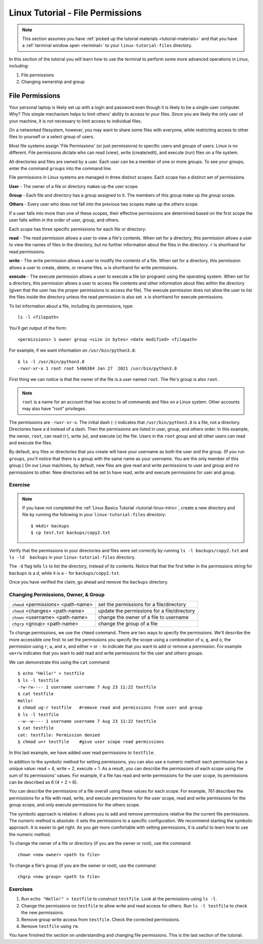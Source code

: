 .. _linux-permissions:

Linux Tutorial - File Permissions
=================================

.. note::
   
   This section assumes you have :ref:`picked up the tutorial
   materials <tutorial-materials>` and that you have a :ref:`terminal
   window open <terminal>` to your  ``linux-tutorial-files`` directory.

In this section of the tutorial you will learn how to use
the terminal to perform some more advanced operations in Linux, including:

#. File permissions
#. Changing ownership and group


File Permissions
----------------

Your personal laptop is likely set up with a login and password
even though it is likely to be a single-user computer.  Why?  This
simple mechanism helps to limit others' ability to access to your
files.  Since you are likely the only user of your machine, it is
not necessary to limit access to individual files.

On a networked filesystem, however, you may want to share some files
with everyone, while restricting access to other files to yourself or
a select group of users.

Most file systems assign 'File Permissions' (or just permissions) to specific users and groups of users. Linux is no different. File permissions dictate who can read (view), write (create/edit), and execute (run) files on a file system.

All directories and files are owned by a user. Each user can be a member of one or more groups. To see your groups, enter the command ``groups`` into the command line.

File permissions in Linux systems are managed in three distinct scopes. Each scope has a distinct set of permissions.

**User** - The owner of a file or directory makes up the *user* scope.

**Group** - Each file and directory has a group assigned to it. The members of this group make up the *group* scope.

**Others** - Every user who does not fall into the previous two scopes make up the *others* scope.

If a user falls into more than one of these scopes, their effective permissions are determined based on the first scope the user falls within in the order of user, group, and others.

Each scope has three specific permissions for each file or directory:

**read** - The read permission allows a user to view a file's contents. When set for a directory, this permission allows a user to view the names of files in the directory, but no further information about the files in the directory. ``r`` is shorthand for read permissions.

**write** - The write permission allows a user to modify the contents of a file. When set for a directory, this permission allows a user to create, delete, or rename files. ``w`` is shorthand for write permissions.

**execute** - The execute permission allows a user to execute a file (or program) using the operating system. When set for a directory, this permission allows a user to access file contents and other information about files within the directory (given that the user has the proper permissions to access the file). The execute permission does not allow the user to list the files inside the directory unless the read permission is also set. ``x`` is shorthand for execute permissions.

To list information about a file, including its permissions, type::

    ls -l <filepath>

You'll get output of the form::

    <permissions> 1 owner group <size in bytes> <date modified> <filepath>

For example, if we want information on ``/usr/bin/python3.8``::

    $ ls -l /usr/bin/python3.8
    -rwxr-xr-x 1 root root 5486384 Jan 27  2021 /usr/bin/python3.8


First thing we can notice is that the owner of the file is a user
named ``root``. The file's group is also ``root``.

.. note::

    ``root`` is a name for an account that has access
    to *all* commands and files on a Linux system.  Other accounts may
    also have "root" privileges.

The permissions are ``-rwxr-xr-x``.  The initial dash (``-``)
indicates that ``/usr/bin/python3.8`` is a file, not a directory.
Directories have a ``d`` instead of a dash.  Then the permissions are
listed in user, group, and others order. In this example, the owner,
``root``, can read (``r``), write (``w``), and execute (``x``) the
file. Users in the ``root`` group and all other users can read and
execute the files.


By default, any files or directories that you create will have your
username as both the user and the group.  (If you run ``groups``,
you'll notice that there is a group with the same name as your
username.  You are the only member of this group.)  On our Linux
machines, by default, new files are give read and write
permissions to user and group and no permissions to other.  New
directories will be set to have read, write and execute permissions
for user and group.

Exercise
~~~~~~~~

.. note::

   If you have not completed the :ref:`Linux Basics Tutorial <tutorial-linux-intro>`,
   create a new directory and file by running the following in your
   ``linux-tutorial-files`` directory::

       $ mkdir backups
       $ cp test.txt backups/copy2.txt

Verify that the permissions in your directories and files were set
correctly by running ``ls -l backups/copy2.txt`` and ``ls -ld  backups`` in your ``linux-tutorial-files`` directory.

The ``-d`` flag tells ``ls`` to list the directory, instead of its
contents. Notice that that the first letter in the permissions string
for ``backups`` is a `d`, while it is a ``-`` for
``backups/copy2.txt``.

Once you have verified the claim, go ahead and remove the ``backups``
directory.



Changing Permissions, Owner, & Group
~~~~~~~~~~~~~~~~~~~~~~~~~~~~~~~~~~~~

+-----------------------------------------+----------------------------------------------+
| ``chmod`` <permissions> <path-name>     | set the permissions for a file/directory     |
+-----------------------------------------+----------------------------------------------+
| ``chmod`` <changes> <path-name>         | update the permissions for a file/directory  |
+-----------------------------------------+----------------------------------------------+
| ``chown`` <username> <path-name>        | change the owner of a file to username       |
+-----------------------------------------+----------------------------------------------+
| ``chgrp`` <group> <path-name>           | change the group of a file                   |
+-----------------------------------------+----------------------------------------------+



To change permissions, we use the ``chmod`` command.  There are two
ways to specify the permissions.  We'll describe the more accessible
one first: to set the permissions you specify the scope using a
combination of ``u``, ``g``, and ``o``, the permission using ``r``,
``w``, and ``x``, and either ``+`` or ``-`` to indicate that you want
to add or remove a permission.  For example ``uo+rw`` indicates that
you want to add read and write permissions for the user and others
groups.

We can demonstrate this using the ``cat`` command::

    $ echo "Hello!" > testfile
    $ ls -l testfile
    -rw-rw---- 1 username username 7 Aug 23 11:22 testfile
    $ cat testfile
    Hello!
    $ chmod ug-r testfile   #remove read and permissions from user and group
    $ ls -l testfile
    --w--w---- 1 username username 7 Aug 23 11:22 testfile
    $ cat testfile
    cat: testfile: Permission denied
    $ chmod u+r testfile    #give user scope read permissions


In this last example, we have added user read permissions to
``testfile``.

In addition to the symbolic method for setting permissions, you can
also use a numeric method: each permission has a unique value: read =
4, write = 2, execute = 1. As a result, you can describe the
permissions of each scope using the sum of its permissions'
values. For example, if a file has read and write permissions for the
user scope, its permissions can be described as 6 (4 + 2 = 6).

You can describe the permissions of a file overall using these values
for each scope. For example, 761 describes the permissions for a file
with read, write, and execute permissions for the user scope, read and
write permissions for the group scope, and only execute permissions
for the others scope.

The symbolic approach is relative: it allows you to add and remove
permissions relative the the current file permissions.  The numeric
method is absolute: it sets the permissions to a specific
configuration.  We recommend starting the symbolic approach.  It is
easier to get right.  As you get more comfortable with setting
permissions, it is useful to learn how to use the numeric method.

To change the owner of a file or directory (if you are the owner or root), use the command::

    chown <new owner> <path to file>

To change a file's group (if you are the owner or root), use the command::

    chgrp <new group> <path to file>



Exercises
~~~~~~~~~

#. Run ``echo "Hello!" > testfile`` to construct ``testfile``.  Look at the permissions using ``ls -l``.
#. Change the permissions on ``testfile`` to allow write and read access for others.  Run ``ls -l testfile`` to check the new permissions.
#. Remove group write access from ``testfile``.  Check the corrected permissions.
#. Remove ``testfile`` using ``rm``.

You have finished the section on understanding and changing file
permissions.  This is the last section of the tutorial.

   
